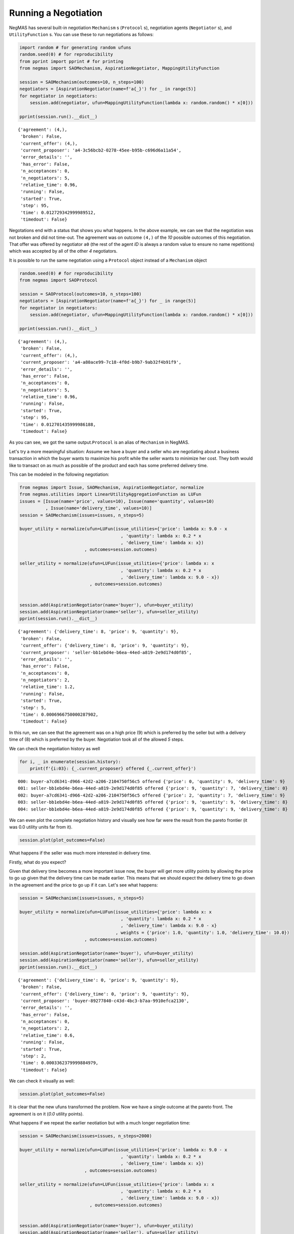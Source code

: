 Running a Negotiation
---------------------

NegMAS has several built-in negotiation ``Mechanism`` s (``Protocol``
s), negotiation agents (``Negotiator`` s), and ``UtilityFunction`` s.
You can use these to run negotiations as follows:

.. code:: ipython3

    import random # for generating random ufuns
    random.seed(0) # for reproducibility
    from pprint import pprint # for printing
    from negmas import SAOMechanism, AspirationNegotiator, MappingUtilityFunction
    
    session = SAOMechanism(outcomes=10, n_steps=100)
    negotiators = [AspirationNegotiator(name=f'a{_}') for _ in range(5)]
    for negotiator in negotiators:
        session.add(negotiator, ufun=MappingUtilityFunction(lambda x: random.random() * x[0]))
    
    pprint(session.run().__dict__)


.. parsed-literal::

    {'agreement': (4,),
     'broken': False,
     'current_offer': (4,),
     'current_proposer': 'a4-3c56bcb2-0278-45ee-b95b-c696d6a11a54',
     'error_details': '',
     'has_error': False,
     'n_acceptances': 0,
     'n_negotiators': 5,
     'relative_time': 0.96,
     'running': False,
     'started': True,
     'step': 95,
     'time': 0.012729342999989512,
     'timedout': False}


Negotations end with a status that shows you what happens. In the above
example, we can see that the negotiation was not broken and did not
time-out. The agreement was on outcome ``(4,)`` of the *10* possible
outcomes of this negotiation. That offer was offered by negotiator
``a0`` (the rest of the agent *ID* is always a random value to ensure no
name repetitions) which was accepted by all of the other *4*
negotiators.

It is possible to run the same negotiation using a ``Protocol`` object
instead of a ``Mechanism`` object

.. code:: ipython3

    random.seed(0) # for reproducibility
    from negmas import SAOProtocol
    
    session = SAOProtocol(outcomes=10, n_steps=100)
    negotiators = [AspirationNegotiator(name=f'a{_}') for _ in range(5)]
    for negotiator in negotiators:
        session.add(negotiator, ufun=MappingUtilityFunction(lambda x: random.random() * x[0]))
    
    pprint(session.run().__dict__)


.. parsed-literal::

    {'agreement': (4,),
     'broken': False,
     'current_offer': (4,),
     'current_proposer': 'a4-a80ace99-7c18-4f0d-b9b7-9ab32f4b91f9',
     'error_details': '',
     'has_error': False,
     'n_acceptances': 0,
     'n_negotiators': 5,
     'relative_time': 0.96,
     'running': False,
     'started': True,
     'step': 95,
     'time': 0.012701435999986188,
     'timedout': False}


As you can see, we got the same output.\ ``Protocol`` is an alias of
``Mechanism`` in NegMAS.

Let's try a more meaningful situation: Assume we have a buyer and a
seller who are negotiating about a business transaction in which the
buyer wants to maximize his profit while the seller wants to minimize
her cost. They both would like to transact on as much as possible of the
product and each has some preferred delivery time.

This can be modeled in the following negotiation:

.. code:: ipython3

    from negmas import Issue, SAOMechanism, AspirationNegotiator, normalize
    from negmas.utilities import LinearUtilityAggregationFunction as LUFun
    issues = [Issue(name='price', values=10), Issue(name='quantity', values=10)
              , Issue(name='delivery_time', values=10)]
    session = SAOMechanism(issues=issues, n_steps=5)
    
    buyer_utility = normalize(ufun=LUFun(issue_utilities={'price': lambda x: 9.0 - x
                                           , 'quantity': lambda x: 0.2 * x
                                           , 'delivery_time': lambda x: x})
                             , outcomes=session.outcomes)
    
    seller_utility = normalize(ufun=LUFun(issue_utilities={'price': lambda x: x
                                           , 'quantity': lambda x: 0.2 * x
                                           , 'delivery_time': lambda x: 9.0 - x})
                               , outcomes=session.outcomes)
    
    
    session.add(AspirationNegotiator(name='buyer'), ufun=buyer_utility)
    session.add(AspirationNegotiator(name='seller'), ufun=seller_utility)
    pprint(session.run().__dict__)


.. parsed-literal::

    {'agreement': {'delivery_time': 8, 'price': 9, 'quantity': 9},
     'broken': False,
     'current_offer': {'delivery_time': 8, 'price': 9, 'quantity': 9},
     'current_proposer': 'seller-bb1ebd4e-b6ea-44ed-a819-2e9d174d0f85',
     'error_details': '',
     'has_error': False,
     'n_acceptances': 0,
     'n_negotiators': 2,
     'relative_time': 1.2,
     'running': False,
     'started': True,
     'step': 5,
     'time': 0.0006966750000287902,
     'timedout': False}


In this run, we can see that the agreement was on a high price (9) which
is preferred by the seller but with a delivery time of (8) which is
preferred by the buyer. Negotiation took all of the allowed *5* steps.

We can check the negotiation history as well

.. code:: ipython3

    for i, _ in enumerate(session.history):
        print(f'{i:03}: {_.current_proposer} offered {_.current_offer}')


.. parsed-literal::

    000: buyer-a7cd6341-d966-42d2-a206-2104750f56c5 offered {'price': 0, 'quantity': 9, 'delivery_time': 9}
    001: seller-bb1ebd4e-b6ea-44ed-a819-2e9d174d0f85 offered {'price': 9, 'quantity': 7, 'delivery_time': 0}
    002: buyer-a7cd6341-d966-42d2-a206-2104750f56c5 offered {'price': 2, 'quantity': 7, 'delivery_time': 9}
    003: seller-bb1ebd4e-b6ea-44ed-a819-2e9d174d0f85 offered {'price': 9, 'quantity': 9, 'delivery_time': 8}
    004: seller-bb1ebd4e-b6ea-44ed-a819-2e9d174d0f85 offered {'price': 9, 'quantity': 9, 'delivery_time': 8}


We can even plot the complete negotiation history and visually see how
far were the result from the pareto frontier (it was 0.0 utility units
far from it).

.. code:: ipython3

    session.plot(plot_outcomes=False)



.. image:: 01.running_simple_negotiation_files/01.running_simple_negotiation_10_0.png


What happens if the seller was much more interested in delivery time.

Firstly, what do you expect?

Given that delivery time becomes a more important issue now, the buyer
will get more utility points by allowing the price to go up given that
the delivery time can be made earlier. This means that we should expect
the delivery time to go down in the agreement and the price to go up if
it can. Let's see what happens:

.. code:: ipython3

    session = SAOMechanism(issues=issues, n_steps=5)
    
    buyer_utility = normalize(ufun=LUFun(issue_utilities={'price': lambda x: x
                                           , 'quantity': lambda x: 0.2 * x
                                           , 'delivery_time': lambda x: 9.0 - x}
                                         , weights = {'price': 1.0, 'quantity': 1.0, 'delivery_time': 10.0})
                             , outcomes=session.outcomes)
    
    session.add(AspirationNegotiator(name='buyer'), ufun=buyer_utility)
    session.add(AspirationNegotiator(name='seller'), ufun=seller_utility)
    pprint(session.run().__dict__)


.. parsed-literal::

    {'agreement': {'delivery_time': 0, 'price': 9, 'quantity': 9},
     'broken': False,
     'current_offer': {'delivery_time': 0, 'price': 9, 'quantity': 9},
     'current_proposer': 'buyer-89277840-c43d-4bc3-b7aa-9910efca2130',
     'error_details': '',
     'has_error': False,
     'n_acceptances': 0,
     'n_negotiators': 2,
     'relative_time': 0.6,
     'running': False,
     'started': True,
     'step': 2,
     'time': 0.0003362379999884979,
     'timedout': False}


We can check it visually as well:

.. code:: ipython3

    session.plot(plot_outcomes=False)



.. image:: 01.running_simple_negotiation_files/01.running_simple_negotiation_14_0.png


It is clear that the new ufuns transformed the problem. Now we have a
single outcome at the pareto front. The agreement is on it (*0.0*
utility points).

What happens if we repeat the earlier neotiation but with a much longer
negotiation time:

.. code:: ipython3

    session = SAOMechanism(issues=issues, n_steps=2000)
    
    buyer_utility = normalize(ufun=LUFun(issue_utilities={'price': lambda x: 9.0 - x
                                           , 'quantity': lambda x: 0.2 * x
                                           , 'delivery_time': lambda x: x})
                             , outcomes=session.outcomes)
    
    seller_utility = normalize(ufun=LUFun(issue_utilities={'price': lambda x: x
                                           , 'quantity': lambda x: 0.2 * x
                                           , 'delivery_time': lambda x: 9.0 - x})
                               , outcomes=session.outcomes)
    
    
    session.add(AspirationNegotiator(name='buyer'), ufun=buyer_utility)
    session.add(AspirationNegotiator(name='seller'), ufun=seller_utility)
    
    pprint(session.run().__dict__)
    session.plot(plot_outcomes=False)


.. parsed-literal::

    {'agreement': {'delivery_time': 9, 'price': 9, 'quantity': 9},
     'broken': False,
     'current_offer': {'delivery_time': 9, 'price': 9, 'quantity': 9},
     'current_proposer': 'seller-6f8c4e96-6e66-43aa-9045-431bd587534b',
     'error_details': '',
     'has_error': False,
     'n_acceptances': 0,
     'n_negotiators': 2,
     'relative_time': 0.8225,
     'running': False,
     'started': True,
     'step': 1644,
     'time': 0.2121083879999901,
     'timedout': False}



.. image:: 01.running_simple_negotiation_files/01.running_simple_negotiation_16_1.png


Given the longer negotiation time, the buyer and the seller can both
take a tougher stance conceding as slowly as possible (taking *1644*
steps out of the available *2000* instead of just 5 as before). As a
result they again achieve a point exactly on the pareto-front. Moreover,
this point happens to maximize the *welfare* defined as the sum of the
utility received by both partners.



Download :download:`Notebook<notebooks/01.running_simple_negotiation.ipynb>`.


